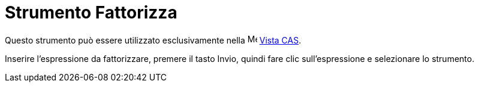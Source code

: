= Strumento Fattorizza
:page-en: tools/Factor
ifdef::env-github[:imagesdir: /it/modules/ROOT/assets/images]

Questo strumento può essere utilizzato esclusivamente nella image:16px-Menu_view_cas.svg.png[Menu view
cas.svg,width=16,height=16] xref:/Vista_CAS.adoc[Vista CAS].

Inserire l'espressione da fattorizzare, premere il tasto [.kcode]#Invio#, quindi fare clic sull'espressione e
selezionare lo strumento.

